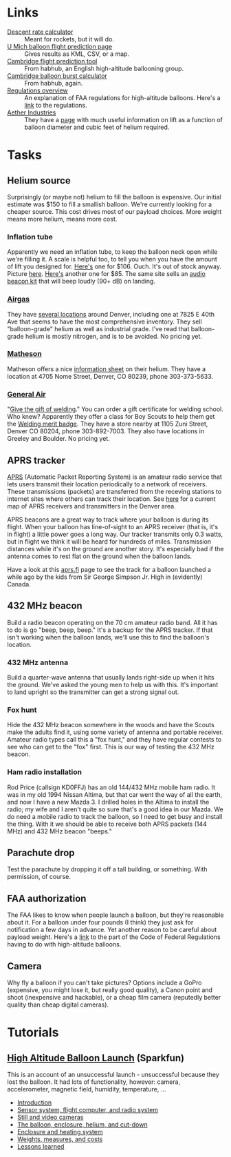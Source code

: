 #+BEGIN_COMMENT
.. title: Project Icarus
.. slug: index
.. date: 2017-04-29 00:46:20 UTC-06:00
.. tags: projects, balloon
.. category: projects
.. link: https://en.wikipedia.org/wiki/Icarus
.. description: 
.. type: text
#+END_COMMENT

* Links
  - [[https://www.rocketreviews.com/descent-rate-calculator.html][Descent rate calculator]] :: Meant for rockets, but it will do.
  - [[http://vmr.engin.umich.edu/Model/_balloon/index.py][U Mich balloon flight prediction page]] :: Gives results as KML,
       CSV, or a map.
  - [[http://community.balloonchallenge.org/t/flight-prediction-overview/672][Cambridge flight prediction tool]] :: From habhub, an English
       high-altitude ballooning group.
  - [[http://habhub.org/calc/][Cambridge balloon burst calculator]] :: From habhub, again.
  - [[http://community.balloonchallenge.org/t/regulations-overview-including-contacting-the-us-faa/676][Regulations overview]] :: An explanation of FAA regulations for
       high-altitude balloons.  Here's a [[https://www.ecfr.gov/cgi-bin/retrieveECFR?gp%3D&SID%3D2ede283f148804503362bdc410923e24&r%3DPART&n%3D14y2.0.1.3.15][link]] to the regulations.
  - [[http://www.projectaether.org/main/education/about.html][Aether Industries]] :: They have a [[http://www.projectaether.org/main/education/balloon-inflation.html][page]] with much useful information
       on lift as a function of balloon diameter and cubic feet of
       helium required.

* Tasks

** Helium source
   Surprisingly (or maybe not) helium to fill the balloon is
   expensive.  Our initial estimate was $150 to fill a smallish
   balloon.  We're currently looking for a cheaper source.  This cost
   drives most of our payload choices.  More weight means more helium,
   means more cost.

*** Inflation tube
    Apparently we need an inflation tube, to keep the balloon neck
    open while we're filling it.  A scale is helpful too, to tell you
    when you have the amount of lift you designed for.  [[http://www.aetherandbeyond.com/main/store/product/14-balloon-inflation-tube-scale.html#hikashop_show_tabular_description][Here's]] one for
    $106.  Ouch.  It's out of stock anyway.  Picture [[http://www.aetherandbeyond.com/main/store/product/14-balloon-inflation-tube-scale.html#hikashop_show_tabular_description][here]].  [[https://www.highaltitudescience.com/products/3-cm-max-safe-inflator][Here's]]
    another one for $85.  The same site sells an [[https://www.highaltitudescience.com/collections/kits/products/audio-beacon-kit][audio beacon kit]] that
    will beep loudly (90+ dB) on landing.

*** [[https://www.airgas.com/category/Gases-Industrial-Application-Gases-Helium-Industrial/_/N-82p][Airgas]]
    They have [[https://locations.airgas.com/denver-co?q%3D80237][several locations]] around Denver, including one at 7825 E
    40th Ave that seems to have the most comprehensive inventory.
    They sell "balloon-grade" helium as well as industrial grade.
    I've read that balloon-grade helium is mostly nitrogen, and is to
    be avoided.  No pricing yet.

*** [[http://www.mathesongas.com/gases-main][Matheson]]
    Matheson offers a nice [[http://www.mathesongas.com/industrialgas/pdfs/Helium-Industrial.pdf][information sheet]] on their helium.  They
    have a location at 4705 Nome Street, Denver, CO 80239, phone
    303-373-5633.

*** [[http://www.generalair.com/][General Air]]
    "[[http://www.generalair.com/Whats-New.aspx#2][Give the gift of welding]]."  You can order a gift certificate for
    welding school.  Who knew?  Apparently they offer a class for Boy
    Scouts to help them get the [[https://events.r20.constantcontact.com/register/eventReg?oeidk%3Da07edq9yo6rcb275fd1&oseq%3D&c%3D&ch%3D][Welding merit badge]].  They have a
    store nearby at 1105 Zuni Street, Denver CO 80204, phone
    303-892-7003.  They also have locations in Greeley and Boulder.
    No pricing yet.

** APRS tracker
   [[https://en.wikipedia.org/wiki/Automatic_Packet_Reporting_System][APRS]] (Automatic Packet Reporting System) is an amateur radio
   service that lets users transmit their location periodically to a
   network of receivers.  These transmissions (packets) are
   transferred from the receving stations to internet sites where
   others can track their location.  See [[https://aprs.fi/#!lat%3D39.73920&lng%3D-104.98470][here]] for a current map of
   APRS receivers and transmitters in the Denver area.

   APRS beacons are a great way to track where your balloon is during
   its flight.  When your balloon has line-of-sight to an APRS
   receiver (that is, it's in flight) a little power goes a long way.
   Our tracker transmits only 0.3 watts, but in flight we think it
   will be heard for hundreds of miles.  Transmission distances while
   it's on the ground are another story.  It's especially bad if the
   antenna comes to rest flat on the ground when the balloon lands.

   Have a look at this [[https://aprs.fi/#!call%3Da%252FVA6TNY-11&timerange%3D3600&tail%3D3600][aprs.fi]] page to see the track for a balloon
   launched a while ago by the kids from Sir George Simpson Jr. High
   in (evidently) Canada.  

** 432 MHz beacon
   Build a radio beacon operating on the 70 cm amateur radio band.
   All it has to do is go "beep, beep, beep."  It's a backup for the
   APRS tracker.  If that isn't working when the balloon lands, we'll
   use this to find the balloon's location.

*** 432 MHz antenna
    Build a quarter-wave antenna that usually lands right-side up when
    it hits the ground.  We've asked the young men to help us with
    this.  It's important to land upright so the transmitter can get a
    strong signal out.

*** Fox hunt
    Hide the 432 MHz beacon somewhere in the woods and have the Scouts
    make the adults find it, using some variety of antenna and portable
    receiver.  Amateur radio types call this a "fox hunt," and they
    have regular contests to see who can get to the "fox" first.  This
    is our way of testing the 432 MHz beacon.

*** Ham radio installation
    Rod Price (callsign KD0FFJ) has an old 144/432 MHz mobile ham
    radio.  It was in my old 1994 Nissan Altima, but that car went the
    way of all the earth, and now I have a new Mazda 3.  I drilled
    holes in the Altima to install the radio; my wife and I aren't
    quite so sure that's a good idea in our Mazda.  We do need a mobile
    radio to track the balloon, so I need to get busy and install the
    thing.  With it we should be able to receive both APRS packets (144
    MHz) and 432 MHz beacon "beeps."

** Parachute drop
   Test the parachute by dropping it off a tall building, or
   something.  With permission, of course.

** FAA authorization
   The FAA likes to know when people launch a balloon, but they're
   reasonable about it.  For a balloon under four pounds (I think)
   they just ask for notification a few days in advance.  Yet another
   reason to be careful about payload weight.  Here's a [[https://www.ecfr.gov/cgi-bin/retrieveECFR?gp%3D&SID%3D2ede283f148804503362bdc410923e24&r%3DPART&n%3D14y2.0.1.3.15][link]] to the
   part of the Code of Federal Regulations having to do with
   high-altitude balloons.

** Camera
   Why fly a balloon if you can't take pictures?  Options include a
   GoPro (expensive, you might lose it, but really good quality), a
   Canon point and shoot (inexpensive and hackable), or a cheap film
   camera (reputedly better quality than cheap digital cameras).

* Tutorials

** [[https://www.sparkfun.com/tutorials/180][High Altitude Balloon Launch]] (Sparkfun)

This is an account of an unsuccessful launch - unsuccessful because
they lost the balloon.  It had lots of functionality, however: camera,
accelerometer, magnetic field, humidity, temperature, ...

 - [[https://www.sparkfun.com/tutorials/180][Introduction]]
 - [[https://www.sparkfun.com/tutorials/185][Sensor system, flight computer, and radio system]]
 - [[https://www.sparkfun.com/tutorials/186][Still and video cameras]]
 - [[https://www.sparkfun.com/tutorials/187][The balloon, enclosure, helium, and cut-down]]
 - [[https://www.sparkfun.com/tutorials/188][Enclosure and heating system]]
 - [[https://www.sparkfun.com/tutorials/189][Weights, measures, and costs]]
 - [[https://www.sparkfun.com/tutorials/190][Lessons learned]]


